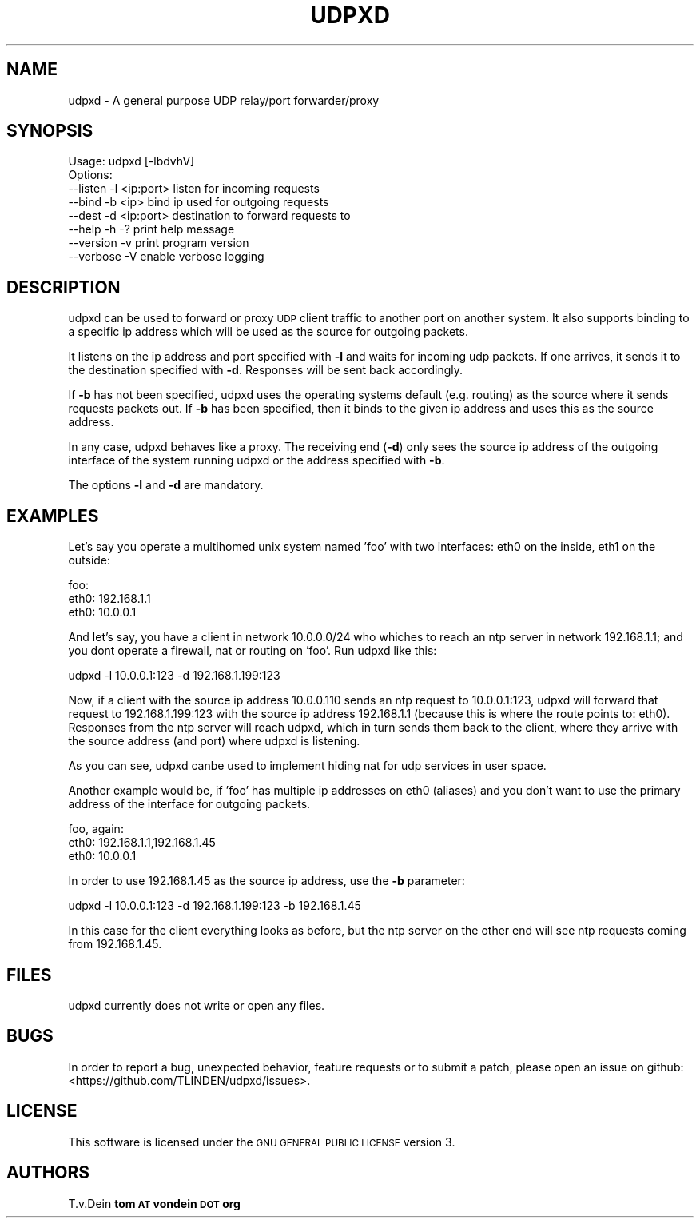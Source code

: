 .\" Automatically generated by Pod::Man 2.23 (Pod::Simple 3.14)
.\"
.\" Standard preamble:
.\" ========================================================================
.de Sp \" Vertical space (when we can't use .PP)
.if t .sp .5v
.if n .sp
..
.de Vb \" Begin verbatim text
.ft CW
.nf
.ne \\$1
..
.de Ve \" End verbatim text
.ft R
.fi
..
.\" Set up some character translations and predefined strings.  \*(-- will
.\" give an unbreakable dash, \*(PI will give pi, \*(L" will give a left
.\" double quote, and \*(R" will give a right double quote.  \*(C+ will
.\" give a nicer C++.  Capital omega is used to do unbreakable dashes and
.\" therefore won't be available.  \*(C` and \*(C' expand to `' in nroff,
.\" nothing in troff, for use with C<>.
.tr \(*W-
.ds C+ C\v'-.1v'\h'-1p'\s-2+\h'-1p'+\s0\v'.1v'\h'-1p'
.ie n \{\
.    ds -- \(*W-
.    ds PI pi
.    if (\n(.H=4u)&(1m=24u) .ds -- \(*W\h'-12u'\(*W\h'-12u'-\" diablo 10 pitch
.    if (\n(.H=4u)&(1m=20u) .ds -- \(*W\h'-12u'\(*W\h'-8u'-\"  diablo 12 pitch
.    ds L" ""
.    ds R" ""
.    ds C` ""
.    ds C' ""
'br\}
.el\{\
.    ds -- \|\(em\|
.    ds PI \(*p
.    ds L" ``
.    ds R" ''
'br\}
.\"
.\" Escape single quotes in literal strings from groff's Unicode transform.
.ie \n(.g .ds Aq \(aq
.el       .ds Aq '
.\"
.\" If the F register is turned on, we'll generate index entries on stderr for
.\" titles (.TH), headers (.SH), subsections (.SS), items (.Ip), and index
.\" entries marked with X<> in POD.  Of course, you'll have to process the
.\" output yourself in some meaningful fashion.
.ie \nF \{\
.    de IX
.    tm Index:\\$1\t\\n%\t"\\$2"
..
.    nr % 0
.    rr F
.\}
.el \{\
.    de IX
..
.\}
.\"
.\" Accent mark definitions (@(#)ms.acc 1.5 88/02/08 SMI; from UCB 4.2).
.\" Fear.  Run.  Save yourself.  No user-serviceable parts.
.    \" fudge factors for nroff and troff
.if n \{\
.    ds #H 0
.    ds #V .8m
.    ds #F .3m
.    ds #[ \f1
.    ds #] \fP
.\}
.if t \{\
.    ds #H ((1u-(\\\\n(.fu%2u))*.13m)
.    ds #V .6m
.    ds #F 0
.    ds #[ \&
.    ds #] \&
.\}
.    \" simple accents for nroff and troff
.if n \{\
.    ds ' \&
.    ds ` \&
.    ds ^ \&
.    ds , \&
.    ds ~ ~
.    ds /
.\}
.if t \{\
.    ds ' \\k:\h'-(\\n(.wu*8/10-\*(#H)'\'\h"|\\n:u"
.    ds ` \\k:\h'-(\\n(.wu*8/10-\*(#H)'\`\h'|\\n:u'
.    ds ^ \\k:\h'-(\\n(.wu*10/11-\*(#H)'^\h'|\\n:u'
.    ds , \\k:\h'-(\\n(.wu*8/10)',\h'|\\n:u'
.    ds ~ \\k:\h'-(\\n(.wu-\*(#H-.1m)'~\h'|\\n:u'
.    ds / \\k:\h'-(\\n(.wu*8/10-\*(#H)'\z\(sl\h'|\\n:u'
.\}
.    \" troff and (daisy-wheel) nroff accents
.ds : \\k:\h'-(\\n(.wu*8/10-\*(#H+.1m+\*(#F)'\v'-\*(#V'\z.\h'.2m+\*(#F'.\h'|\\n:u'\v'\*(#V'
.ds 8 \h'\*(#H'\(*b\h'-\*(#H'
.ds o \\k:\h'-(\\n(.wu+\w'\(de'u-\*(#H)/2u'\v'-.3n'\*(#[\z\(de\v'.3n'\h'|\\n:u'\*(#]
.ds d- \h'\*(#H'\(pd\h'-\w'~'u'\v'-.25m'\f2\(hy\fP\v'.25m'\h'-\*(#H'
.ds D- D\\k:\h'-\w'D'u'\v'-.11m'\z\(hy\v'.11m'\h'|\\n:u'
.ds th \*(#[\v'.3m'\s+1I\s-1\v'-.3m'\h'-(\w'I'u*2/3)'\s-1o\s+1\*(#]
.ds Th \*(#[\s+2I\s-2\h'-\w'I'u*3/5'\v'-.3m'o\v'.3m'\*(#]
.ds ae a\h'-(\w'a'u*4/10)'e
.ds Ae A\h'-(\w'A'u*4/10)'E
.    \" corrections for vroff
.if v .ds ~ \\k:\h'-(\\n(.wu*9/10-\*(#H)'\s-2\u~\d\s+2\h'|\\n:u'
.if v .ds ^ \\k:\h'-(\\n(.wu*10/11-\*(#H)'\v'-.4m'^\v'.4m'\h'|\\n:u'
.    \" for low resolution devices (crt and lpr)
.if \n(.H>23 .if \n(.V>19 \
\{\
.    ds : e
.    ds 8 ss
.    ds o a
.    ds d- d\h'-1'\(ga
.    ds D- D\h'-1'\(hy
.    ds th \o'bp'
.    ds Th \o'LP'
.    ds ae ae
.    ds Ae AE
.\}
.rm #[ #] #H #V #F C
.\" ========================================================================
.\"
.IX Title "UDPXD 1"
.TH UDPXD 1 "2015-04-21" "perl v5.12.4" "User Contributed Perl Documentation"
.\" For nroff, turn off justification.  Always turn off hyphenation; it makes
.\" way too many mistakes in technical documents.
.if n .ad l
.nh
.SH "NAME"
udpxd \- A general purpose UDP relay/port forwarder/proxy
.SH "SYNOPSIS"
.IX Header "SYNOPSIS"
.Vb 1
\& Usage: udpxd [\-lbdvhV]
\& 
\& Options:
\& \-\-listen  \-l <ip:port>     listen for incoming requests
\& \-\-bind    \-b <ip>          bind ip used for outgoing requests
\& \-\-dest    \-d <ip:port>     destination to forward requests to
\& \-\-help    \-h \-?            print help message
\& \-\-version \-v               print program version
\& \-\-verbose \-V               enable verbose logging
.Ve
.SH "DESCRIPTION"
.IX Header "DESCRIPTION"
udpxd can be used to forward or proxy \s-1UDP\s0 client traffic
to another port on another system. It also supports binding
to a specific ip address which will be used as the source
for outgoing packets.
.PP
It listens on the ip address and port specified with \fB\-l\fR
and waits for incoming udp packets. If one arrives, it sends
it to the destination specified with \fB\-d\fR. Responses will
be sent back accordingly.
.PP
If \fB\-b\fR has not been specified, udpxd uses the operating
systems default (e.g. routing) as the source where it sends
requests packets out. If \fB\-b\fR has been specified, then it
binds to the given ip address and uses this as the source
address.
.PP
In any case, udpxd behaves like a proxy. The receiving end
(\fB\-d\fR) only sees the source ip address of the outgoing
interface of the system running udpxd or the address specified
with \fB\-b\fR.
.PP
The options \fB\-l\fR and \fB\-d\fR are mandatory.
.SH "EXAMPLES"
.IX Header "EXAMPLES"
Let's say you operate a multihomed unix system named 'foo'
with two interfaces: eth0 on the inside, eth1 on the outside:
.PP
.Vb 3
\& foo:
\&  eth0: 192.168.1.1
\&  eth0: 10.0.0.1
.Ve
.PP
And let's say, you have a client in network 10.0.0.0/24 who whiches to reach
an ntp server in network 192.168.1.1; and you dont operate a
firewall, nat or routing on 'foo'. Run udpxd like this:
.PP
.Vb 1
\& udpxd \-l 10.0.0.1:123 \-d 192.168.1.199:123
.Ve
.PP
Now, if a client with the source ip address 10.0.0.110 sends
an ntp request to 10.0.0.1:123, udpxd will forward that
request to 192.168.1.199:123 with the source ip address
192.168.1.1 (because this is where the route points to: eth0).
Responses from the ntp server will reach udpxd, which in turn
sends them back to the client, where they arrive with the source
address (and port) where udpxd is listening.
.PP
As you can see, udpxd canbe used to implement hiding nat for
udp services in user space.
.PP
Another example would be, if 'foo' has multiple ip addresses
on eth0 (aliases) and you don't want to use the primary address
of the interface for outgoing packets.
.PP
.Vb 3
\& foo, again:
\&  eth0: 192.168.1.1,192.168.1.45
\&  eth0: 10.0.0.1
.Ve
.PP
In order to use 192.168.1.45 as the source ip address, use the
\&\fB\-b\fR parameter:
.PP
.Vb 1
\&  udpxd \-l 10.0.0.1:123 \-d 192.168.1.199:123 \-b 192.168.1.45
.Ve
.PP
In this case for the client everything looks as before, but the
ntp server on the other end will see ntp requests coming from
192.168.1.45.
.SH "FILES"
.IX Header "FILES"
udpxd currently does not write or open any files.
.SH "BUGS"
.IX Header "BUGS"
In order to report a bug, unexpected behavior, feature requests
or to submit a patch, please open an issue on github:
<https://github.com/TLINDEN/udpxd/issues>.
.SH "LICENSE"
.IX Header "LICENSE"
This software is licensed under the \s-1GNU\s0 \s-1GENERAL\s0 \s-1PUBLIC\s0 \s-1LICENSE\s0 version 3.
.SH "AUTHORS"
.IX Header "AUTHORS"
T.v.Dein \fBtom \s-1AT\s0 vondein \s-1DOT\s0 org\fR
